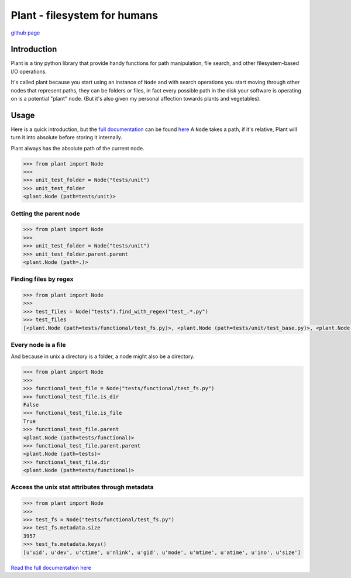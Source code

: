 Plant - filesystem for humans
=============================

|Build Status| |Documentation Status|

`github page <https://github.com/gabrielfalcao/plant>`__

Introduction
------------

Plant is a tiny python library that provide handy functions for path
manipulation, file search, and other filesystem-based I/O operations.

It's called plant because you start using an instance of ``Node`` and
with search operations you start moving through other nodes that
represent paths, they can be folders or files, in fact every possible
path in the disk your software is operating on is a potential "plant"
node. (But it's also given my personal affection towards plants and
vegetables).

Usage
-----

Here is a quick introduction, but the `full
documentation <http://falcao.it/plant>`__ can be found
`here <http://falcao.it/plant>`__ A ``Node`` takes a path, if it's
relative, Plant will turn it into absolute before storing it internally.

Plant always has the absolute path of the current node.

.. code:: python

    >>> from plant import Node
    >>>
    >>> unit_test_folder = Node("tests/unit")
    >>> unit_test_folder
    <plant.Node (path=tests/unit)>

Getting the parent node
~~~~~~~~~~~~~~~~~~~~~~~

.. code:: python

    >>> from plant import Node
    >>>
    >>> unit_test_folder = Node("tests/unit")
    >>> unit_test_folder.parent.parent
    <plant.Node (path=.)>

Finding files by regex
~~~~~~~~~~~~~~~~~~~~~~

.. code:: python

    >>> from plant import Node
    >>>
    >>> test_files = Node("tests").find_with_regex("test_.*.py")
    >>> test_files
    [<plant.Node (path=tests/functional/test_fs.py)>, <plant.Node (path=tests/unit/test_base.py)>, <plant.Node (path=tests/unit/test_node.py)>]

Every node is a file
~~~~~~~~~~~~~~~~~~~~

And because in unix a directory is a folder, a node might also be a
directory.

.. code:: python

    >>> from plant import Node
    >>>
    >>> functional_test_file = Node("tests/functional/test_fs.py")
    >>> functional_test_file.is_dir
    False
    >>> functional_test_file.is_file
    True
    >>> functional_test_file.parent
    <plant.Node (path=tests/functional)>
    >>> functional_test_file.parent.parent
    <plant.Node (path=tests)>
    >>> functional_test_file.dir
    <plant.Node (path=tests/functional)>

Access the unix stat attributes through metadata
~~~~~~~~~~~~~~~~~~~~~~~~~~~~~~~~~~~~~~~~~~~~~~~~

.. code:: python

    >>> from plant import Node
    >>>
    >>> test_fs = Node("tests/functional/test_fs.py")
    >>> test_fs.metadata.size
    3957
    >>> test_fs.metadata.keys()
    [u'uid', u'dev', u'ctime', u'nlink', u'gid', u'mode', u'mtime', u'atime', u'ino', u'size']

`Read the full documentation here <http://falcao.it/plant>`__

.. |Build Status| image:: https://secure.travis-ci.org/gabrielfalcao/plant.png?branch=master
   :target: http://travis-ci.org/#!/gabrielfalcao/plant
.. |Documentation Status| image:: https://readthedocs.org/projects/plant-fs/badge/?version=latest
   :target: http://plant-fs.readthedocs.org/en/latest/?badge=latest
